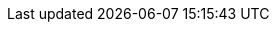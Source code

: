ifdef::manual[]
Select the appropriate stock type from the drop-down list.

[cols="1,4"]
!===
!Stock type !Explanation

! *Stocked item*; +
*Production item*; +
*Special order item*
!These types do not have a pre-defined function.
However, they are well-suited for differentiating between various types of products.

*_Example of use_*:
Imagine you sell mass-produced items and custom-made items.
Orders that include custom-made items need to be processed differently.
In this case, you could designate your mass-produced items as "Stocked items" and your custom-made items as "Special order items".
Then you could set up an event procedure, which automatically switches orders containing custom-made items to a particular status.

! *Colli*
!Select if the item is to be shipped in several packages.
For additional packages, individual items with the stock type Colli must be created in plentysystems, but these items should not be activated for the plentyShop.

!===

*_Note_*:
You are limited to these four stock types.
It is not possible to create additional stock types.

endif::manual[]

ifdef::import[]
Enter the appropriate stock type into the CSV file.

*_Default value_*: `0`

[cols="1,1"]
|====
|Permitted import values in CSV file |Options in the drop-down list in the back end

|`0`
|Stocked item

|`1`
|Production item

|`2`
|Colli

|`3`
|Special order item
|====

You can find the result of the import in the back end menu: xref:item:managing-items.adoc#40[Item » Edit item » [Open item\] » Tab: Global » Area: Basic settings » Drop-down list: Type]
endif::import[]

ifdef::export[]
The item's stock type.

[cols="1,1"]
|====
|Export values in CSV file |Options in the drop-down list in the back end

|`0`
|Stocked item

|`1`
|Production item

|`2`
|Colli

|`3`
|Special order item
|====

Corresponds to the option in the menu: xref:item:directory.adoc#60[Item » Items » [Open item\] » Element: Settings » Drop-down list: Stock type]
endif::export[]

ifdef::catalogue[]
The item's stock type.

[cols="1,1"]
!===

!`0`
!Stocked item

!`1`
!Production item

!`2`
!Colli

!`3`
!Special order item
!===

Corresponds to the option in the menu: xref:item:directory.adoc#60[Item » Items » [Open item\] » Element: Settings » Drop-down list: Stock type]
endif::catalogue[]

